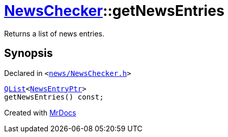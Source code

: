 [#NewsChecker-getNewsEntries]
= xref:NewsChecker.adoc[NewsChecker]::getNewsEntries
:relfileprefix: ../
:mrdocs:


Returns a list of news entries&period;



== Synopsis

Declared in `&lt;https://github.com/PrismLauncher/PrismLauncher/blob/develop/launcher/news/NewsChecker.h#L51[news&sol;NewsChecker&period;h]&gt;`

[source,cpp,subs="verbatim,replacements,macros,-callouts"]
----
xref:QList.adoc[QList]&lt;xref:NewsEntryPtr.adoc[NewsEntryPtr]&gt;
getNewsEntries() const;
----



[.small]#Created with https://www.mrdocs.com[MrDocs]#
